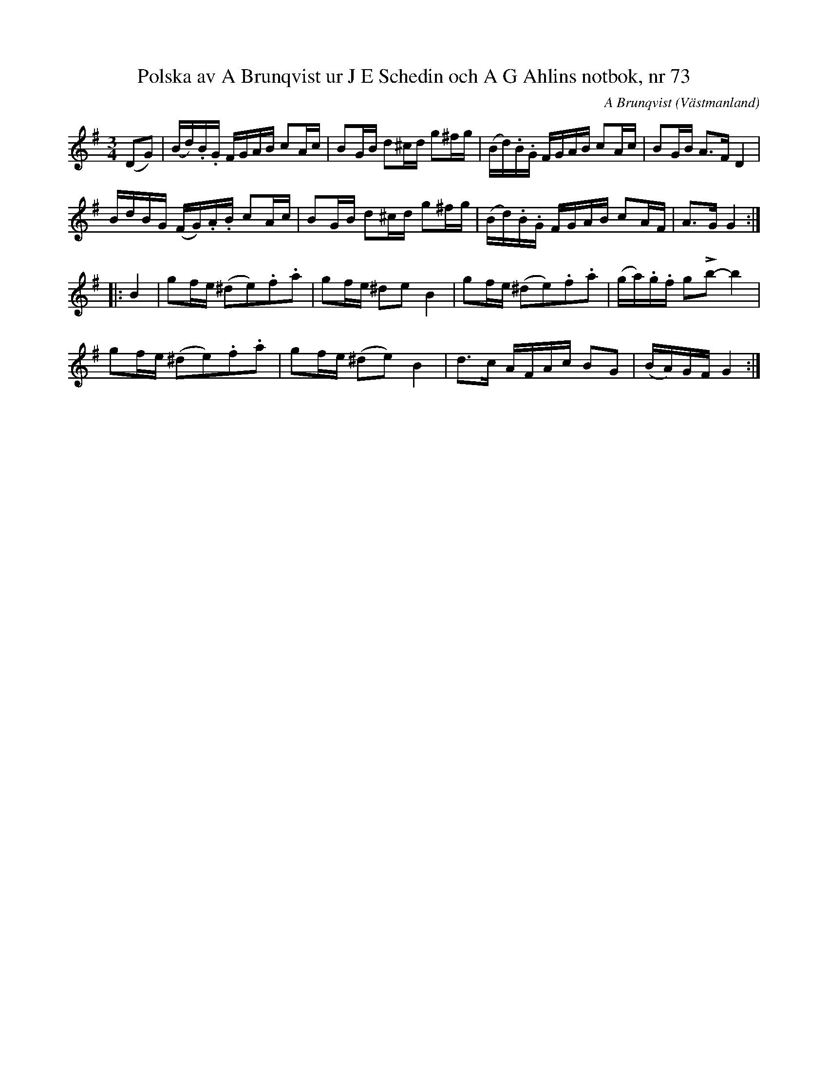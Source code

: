 %%abc-charset utf-8

X: 1
T: Polska av A Brunqvist ur J E Schedin och A G Ahlins notbok, nr 73
O: Västmanland
B: http://www.smus.se/earkiv/fmk/browselarge.php?lang=sw&katalogid=Vs+2&bildnr=00032
R: Polska
C: A Brunqvist
Z: Nils L
M: 3/4
L: 1/16
K: G 
(D2G2) | (Bd).B.G FGAB c2Ac  | B2GB d2^cd g2^fg | (Bd).B.G FGAB c2Ac | B2GB A2>F2 D4  | 
          BdBG (FG).A.B c2Ac | B2GB d2^cd g2^fg | (Bd).B.G FGAB c2AF | A2>G2 G4 ::
B4 | g2fe (^d2e2).f2.a2 | g2fe ^d2e2   B4 | g2fe (^d2e2).f2.a2 | (ga).g.f g2!accent!b2-b4 | 
     g2fe (^d2e2).f2.a2 | g2fe (^d2e2) B4 | d2>c2 AFAc B2G2 | (BA)GF G4 :|

